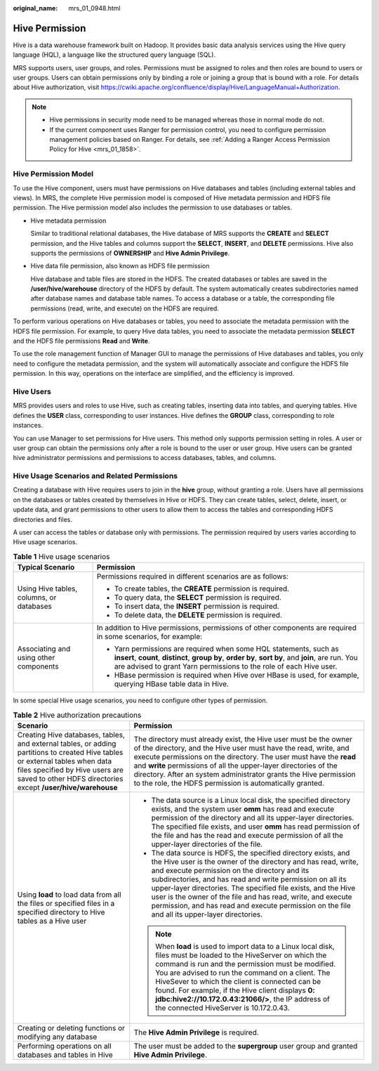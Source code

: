 :original_name: mrs_01_0948.html

.. _mrs_01_0948:

Hive Permission
===============

Hive is a data warehouse framework built on Hadoop. It provides basic data analysis services using the Hive query language (HQL), a language like the structured query language (SQL).

MRS supports users, user groups, and roles. Permissions must be assigned to roles and then roles are bound to users or user groups. Users can obtain permissions only by binding a role or joining a group that is bound with a role. For details about Hive authorization, visit https://cwiki.apache.org/confluence/display/Hive/LanguageManual+Authorization.

.. note::

   -  Hive permissions in security mode need to be managed whereas those in normal mode do not.
   -  If the current component uses Ranger for permission control, you need to configure permission management policies based on Ranger. For details, see :ref:`Adding a Ranger Access Permission Policy for Hive <mrs_01_1858>`.

Hive Permission Model
---------------------

To use the Hive component, users must have permissions on Hive databases and tables (including external tables and views). In MRS, the complete Hive permission model is composed of Hive metadata permission and HDFS file permission. The Hive permission model also includes the permission to use databases or tables.

-  Hive metadata permission

   Similar to traditional relational databases, the Hive database of MRS supports the **CREATE** and **SELECT** permission, and the Hive tables and columns support the **SELECT**, **INSERT**, and **DELETE** permissions. Hive also supports the permissions of **OWNERSHIP** and **Hive Admin Privilege**.

-  Hive data file permission, also known as HDFS file permission

   Hive database and table files are stored in the HDFS. The created databases or tables are saved in the **/user/hive/warehouse** directory of the HDFS by default. The system automatically creates subdirectories named after database names and database table names. To access a database or a table, the corresponding file permissions (read, write, and execute) on the HDFS are required.

To perform various operations on Hive databases or tables, you need to associate the metadata permission with the HDFS file permission. For example, to query Hive data tables, you need to associate the metadata permission **SELECT** and the HDFS file permissions **Read** and **Write**.

To use the role management function of Manager GUI to manage the permissions of Hive databases and tables, you only need to configure the metadata permission, and the system will automatically associate and configure the HDFS file permission. In this way, operations on the interface are simplified, and the efficiency is improved.

Hive Users
----------

MRS provides users and roles to use Hive, such as creating tables, inserting data into tables, and querying tables. Hive defines the **USER** class, corresponding to user instances. Hive defines the **GROUP** class, corresponding to role instances.

You can use Manager to set permissions for Hive users. This method only supports permission setting in roles. A user or user group can obtain the permissions only after a role is bound to the user or user group. Hive users can be granted hive administrator permissions and permissions to access databases, tables, and columns.

Hive Usage Scenarios and Related Permissions
--------------------------------------------

Creating a database with Hive requires users to join in the **hive** group, without granting a role. Users have all permissions on the databases or tables created by themselves in Hive or HDFS. They can create tables, select, delete, insert, or update data, and grant permissions to other users to allow them to access the tables and corresponding HDFS directories and files.

A user can access the tables or database only with permissions. The permission required by users varies according to Hive usage scenarios.

.. table:: **Table 1** Hive usage scenarios

   +------------------------------------------+--------------------------------------------------------------------------------------------------------------------------------------------------------------------------------------------------------------------------------------------------+
   | Typical Scenario                         | Permission                                                                                                                                                                                                                                       |
   +==========================================+==================================================================================================================================================================================================================================================+
   | Using Hive tables, columns, or databases | Permissions required in different scenarios are as follows:                                                                                                                                                                                      |
   |                                          |                                                                                                                                                                                                                                                  |
   |                                          | -  To create tables, the **CREATE** permission is required.                                                                                                                                                                                      |
   |                                          | -  To query data, the **SELECT** permission is required.                                                                                                                                                                                         |
   |                                          | -  To insert data, the **INSERT** permission is required.                                                                                                                                                                                        |
   |                                          | -  To delete data, the **DELETE** permission is required.                                                                                                                                                                                        |
   +------------------------------------------+--------------------------------------------------------------------------------------------------------------------------------------------------------------------------------------------------------------------------------------------------+
   | Associating and using other components   | In addition to Hive permissions, permissions of other components are required in some scenarios, for example:                                                                                                                                    |
   |                                          |                                                                                                                                                                                                                                                  |
   |                                          | -  Yarn permissions are required when some HQL statements, such as **insert**, **count**, **distinct**, **group by**, **order by**, **sort by**, and **join**, are run. You are advised to grant Yarn permissions to the role of each Hive user. |
   |                                          | -  HBase permission is required when Hive over HBase is used, for example, querying HBase table data in Hive.                                                                                                                                    |
   +------------------------------------------+--------------------------------------------------------------------------------------------------------------------------------------------------------------------------------------------------------------------------------------------------+

In some special Hive usage scenarios, you need to configure other types of permission.

.. table:: **Table 2** Hive authorization precautions

   +----------------------------------------------------------------------------------------------------------------------------------------------------------------------------------------------------------------------------------+--------------------------------------------------------------------------------------------------------------------------------------------------------------------------------------------------------------------------------------------------------------------------------------------------------------------------------------------------------------------------------------------------------------------------------------------------------------------------------+
   | Scenario                                                                                                                                                                                                                         | Permission                                                                                                                                                                                                                                                                                                                                                                                                                                                                     |
   +==================================================================================================================================================================================================================================+================================================================================================================================================================================================================================================================================================================================================================================================================================================================================+
   | Creating Hive databases, tables, and external tables, or adding partitions to created Hive tables or external tables when data files specified by Hive users are saved to other HDFS directories except **/user/hive/warehouse** | The directory must already exist, the Hive user must be the owner of the directory, and the Hive user must have the read, write, and execute permissions on the directory. The user must have the **read** and **write** permissions of all the upper-layer directories of the directory. After an system administrator grants the Hive permission to the role, the HDFS permission is automatically granted.                                                                  |
   +----------------------------------------------------------------------------------------------------------------------------------------------------------------------------------------------------------------------------------+--------------------------------------------------------------------------------------------------------------------------------------------------------------------------------------------------------------------------------------------------------------------------------------------------------------------------------------------------------------------------------------------------------------------------------------------------------------------------------+
   | Using **load** to load data from all the files or specified files in a specified directory to Hive tables as a Hive user                                                                                                         | -  The data source is a Linux local disk, the specified directory exists, and the system user **omm** has read and execute permission of the directory and all its upper-layer directories. The specified file exists, and user **omm** has read permission of the file and has the read and execute permission of all the upper-layer directories of the file.                                                                                                                |
   |                                                                                                                                                                                                                                  | -  The data source is HDFS, the specified directory exists, and the Hive user is the owner of the directory and has read, write, and execute permission on the directory and its subdirectories, and has read and write permission on all its upper-layer directories. The specified file exists, and the Hive user is the owner of the file and has read, write, and execute permission, and has read and execute permission on the file and all its upper-layer directories. |
   |                                                                                                                                                                                                                                  |                                                                                                                                                                                                                                                                                                                                                                                                                                                                                |
   |                                                                                                                                                                                                                                  | .. note::                                                                                                                                                                                                                                                                                                                                                                                                                                                                      |
   |                                                                                                                                                                                                                                  |                                                                                                                                                                                                                                                                                                                                                                                                                                                                                |
   |                                                                                                                                                                                                                                  |    When **load** is used to import data to a Linux local disk, files must be loaded to the HiveServer on which the command is run and the permission must be modified. You are advised to run the command on a client. The HiveSever to which the client is connected can be found. For example, if the Hive client displays **0: jdbc:hive2://10.172.0.43:21066/>**, the IP address of the connected HiveServer is 10.172.0.43.                                               |
   +----------------------------------------------------------------------------------------------------------------------------------------------------------------------------------------------------------------------------------+--------------------------------------------------------------------------------------------------------------------------------------------------------------------------------------------------------------------------------------------------------------------------------------------------------------------------------------------------------------------------------------------------------------------------------------------------------------------------------+
   | Creating or deleting functions or modifying any database                                                                                                                                                                         | The **Hive Admin Privilege** is required.                                                                                                                                                                                                                                                                                                                                                                                                                                      |
   +----------------------------------------------------------------------------------------------------------------------------------------------------------------------------------------------------------------------------------+--------------------------------------------------------------------------------------------------------------------------------------------------------------------------------------------------------------------------------------------------------------------------------------------------------------------------------------------------------------------------------------------------------------------------------------------------------------------------------+
   | Performing operations on all databases and tables in Hive                                                                                                                                                                        | The user must be added to the **supergroup** user group and granted **Hive Admin Privilege**.                                                                                                                                                                                                                                                                                                                                                                                  |
   +----------------------------------------------------------------------------------------------------------------------------------------------------------------------------------------------------------------------------------+--------------------------------------------------------------------------------------------------------------------------------------------------------------------------------------------------------------------------------------------------------------------------------------------------------------------------------------------------------------------------------------------------------------------------------------------------------------------------------+
